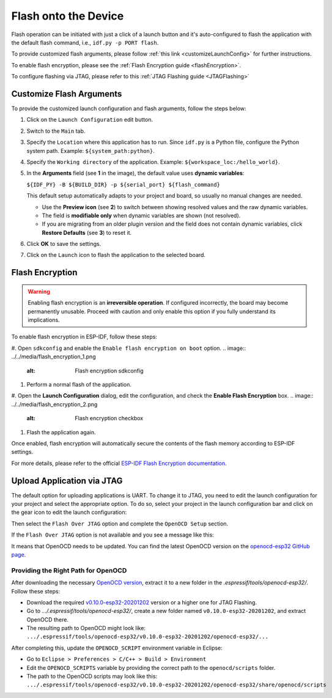 Flash onto the Device
===============================

.. |run_icon| image:: ../../media/icons/run.png
   :height: 16px
   :align: middle

Flash operation can be initiated with just a click of a launch button |run_icon| and it's auto-configured to flash the application with the default flash command, i.e., ``idf.py -p PORT flash``.

.. image:: https://github.com/espressif/idf-eclipse-plugin/assets/8463287/3249c01b-af23-4863-811f-c3959008f257
   :width: 767px
   :alt: flash

To provide customized flash arguments, please follow :ref:`this link <customizeLaunchConfig>` for further instructions.

To enable flash encryption, please see the :ref:`Flash Encryption guide <flashEncryption>`.

To configure flashing via JTAG, please refer to this :ref:`JTAG Flashing guide <JTAGFlashing>`

.. _customizeLaunchConfig:

Customize Flash Arguments
-------------------------------

To provide the customized launch configuration and flash arguments, follow the steps below:

#. Click on the ``Launch Configuration`` edit button.
#. Switch to the ``Main`` tab.
#. Specify the ``Location`` where this application has to run. Since ``idf.py`` is a Python file, configure the Python system path. Example: ``${system_path:python}``.
#. Specify the ``Working directory`` of the application. Example: ``${workspace_loc:/hello_world}``.
#. In the **Arguments** field (see **1** in the image), the default value uses **dynamic variables**:

   ``${IDF_PY} -B ${BUILD_DIR} -p ${serial_port} ${flash_command}``

   This default setup automatically adapts to your project and board, so usually no manual changes are needed.

   - Use the **Preview icon** (see **2**) to switch between showing resolved values and the raw dynamic variables.  
   - The field is **modifiable only** when dynamic variables are shown (not resolved).  
   - If you are migrating from an older plugin version and the field does not contain dynamic variables, click **Restore Defaults** (see **3**) to reset it.

#. Click **OK** to save the settings.
#. Click on the ``Launch`` icon to flash the application to the selected board.

.. image:: ../../media/launch_configuration.png
   :alt: Launch configuration

.. image:: ../../media/12_flashing.png
   :alt: Flashing process


.. _flashEncryption:

Flash Encryption
-------------------------------

.. warning::

   Enabling flash encryption is an **irreversible operation**.  
   If configured incorrectly, the board may become permanently unusable.  
   Proceed with caution and only enable this option if you fully understand its implications.

To enable flash encryption in ESP-IDF, follow these steps:

#. Open ``sdkconfig`` and enable the ``Enable flash encryption on boot`` option.
.. image:: ../../media/flash_encryption_1.png
   :alt: Flash encryption sdkconfig
#. Perform a normal flash of the application.
#. Open the **Launch Configuration** dialog, edit the configuration, and check the **Enable Flash Encryption** box.
.. image:: ../../media/flash_encryption_2.png
   :alt: Flash encryption checkbox
#. Flash the application again.

Once enabled, flash encryption will automatically secure the contents of the flash memory according to ESP-IDF settings.

For more details, please refer to the official  
`ESP-IDF Flash Encryption documentation <https://docs.espressif.com/projects/esp-idf/en/stable/esp32/security/flash-encryption.html>`_.


.. _JTAGFlashing:

Upload Application via JTAG
-------------------------------

The default option for uploading applications is UART. To change it to JTAG, you need to edit the launch configuration for your project and select the appropriate option.
To do so, select your project in the launch configuration bar and click on the gear icon to edit the launch configuration:

.. image:: ../../media/JtagFlash_1.png
   :alt: Edit launch configuration

Then select the ``Flash Over JTAG`` option and complete the ``OpenOCD Setup`` section.

.. image:: https://user-images.githubusercontent.com/24419842/226183857-f9d8569b-05b0-4b52-b0b2-293aac493020.png
   :width: 986px
   :alt: Flash over JTAG option

If the ``Flash Over JTAG`` option is not available and you see a message like this:

.. image:: ../../media/JtagFlash_3.png
   :alt: OpenOCD update required message

It means that OpenOCD needs to be updated. You can find the latest OpenOCD version on the `openocd-esp32 GitHub page <https://github.com/espressif/openocd-esp32/releases>`_.

Providing the Right Path for OpenOCD
~~~~~~~~~~~~~~~~~~~~~~~~~~~~~~~~~~~~

After downloading the necessary `OpenOCD version <https://github.com/espressif/openocd-esp32/releases>`_, extract it to a new folder in the `.espressif/tools/openocd-esp32/`. Follow these steps:

* Download the required `v0.10.0-esp32-20201202 <https://github.com/espressif/openocd-esp32/releases/tag/v0.10.0-esp32-20201202>`_ version or a higher one for JTAG Flashing.
* Go to `.../.espressif/tools/openocd-esp32/`, create a new folder named ``v0.10.0-esp32-20201202``, and extract OpenOCD there.
* The resulting path to OpenOCD might look like: ``.../.espressif/tools/openocd-esp32/v0.10.0-esp32-20201202/openocd-esp32/...``

After completing this, update the ``OPENOCD_SCRIPT`` environment variable in Eclipse:

* Go to ``Eclipse > Preferences > C/C++ > Build > Environment``
* Edit the ``OPENOCD_SCRIPTS`` variable by providing the correct path to the ``openocd/scripts`` folder.
* The path to the OpenOCD scripts may look like this: ``.../.espressif/tools/openocd-esp32/v0.10.0-esp32-20201202/openocd-esp32/share/openocd/scripts``

